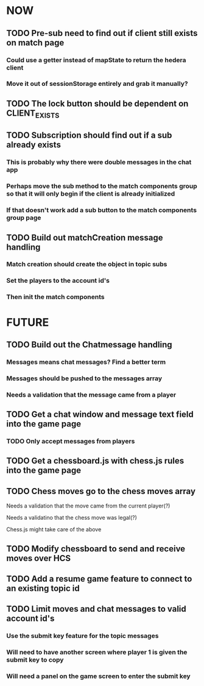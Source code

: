 * NOW
** TODO Pre-sub need to find out if client still exists on match page
*** Could use a getter instead of mapState to return the hedera client
*** Move it out of sessionStorage entirely and grab it manually?
** TODO The lock button should be dependent on CLIENT_EXISTS
** TODO Subscription should find out if a sub already exists
*** This is probably why there were double messages in the chat app
*** Perhaps move the sub method to the match components group so that it will only begin if the client is already initialized
*** If that doesn't work add a sub button to the match components group page
** TODO Build out matchCreation message handling
*** Match creation should create the object in topic subs
*** Set the players to the account id's
*** Then init the match components
* FUTURE
** TODO Build out the Chatmessage handling
*** Messages means chat messages? Find a better term
*** Messages should be pushed to the messages array
*** Needs a validation that the message came from a player
** TODO Get a chat window and message text field into the game page
*** TODO Only accept messages from players
** TODO Get a chessboard.js with chess.js rules into the game page
** TODO Chess moves go to the chess moves array
**** Needs a validation that the move came from the current player(?)
**** Needs a validatino that the chess move was legal(?)
**** Chess.js might take care of the above
** TODO Modify chessboard to send and receive moves over HCS
** TODO Add a resume game feature to connect to an existing topic id
** TODO Limit moves and chat messages to valid account id's
*** Use the submit key feature for the topic messages
*** Will need to have another screen where player 1 is given the submit key to copy
*** Will need a panel on the game screen to enter the submit key
